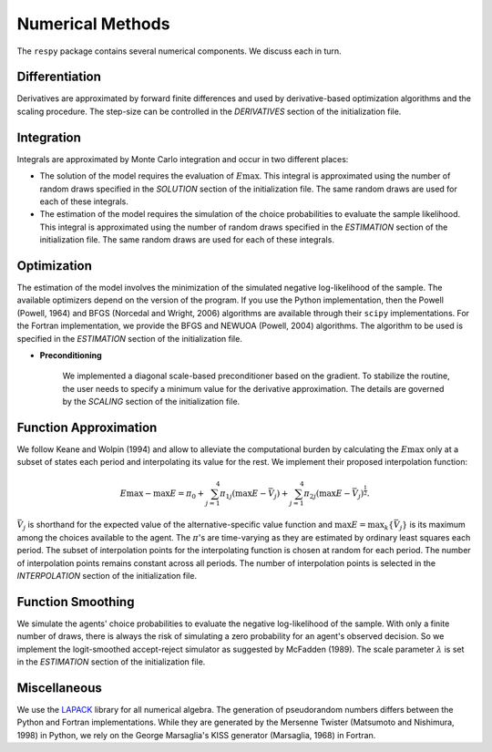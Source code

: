 Numerical Methods
-----------------

The ``respy`` package contains several numerical components. We discuss each in turn.

Differentiation
"""""""""""""""

Derivatives are approximated by forward finite differences and used by derivative-based optimization algorithms and the scaling procedure. The step-size can be controlled in the *DERIVATIVES* section of the initialization file.

Integration
"""""""""""

Integrals are approximated by Monte Carlo integration and occur in two different places:

* The solution of the model requires the evaluation of :math:`E\max`. This integral is approximated using the number of random draws specified in the *SOLUTION* section of the initialization file. The same random draws are used for each of these integrals.

* The estimation of the model requires the simulation of the choice probabilities to evaluate the sample likelihood. This integral is approximated using the number of random draws specified in the *ESTIMATION* section of the initialization file. The same random draws are used for each of these integrals.

Optimization
""""""""""""

The estimation of the model involves the minimization of the simulated negative log-likelihood of the sample. The available optimizers depend on the version of the program. If you use the Python implementation, then the Powell (Powell, 1964) and BFGS (Norcedal and Wright, 2006) algorithms are available through their ``scipy`` implementations. For the Fortran  implementation, we provide the BFGS and NEWUOA (Powell, 2004) algorithms. The algorithm to be used is specified in the *ESTIMATION* section of the initialization file.

* **Preconditioning**

    We implemented a diagonal scale-based preconditioner based on the gradient. To stabilize the routine, the user needs to specify a minimum value for the derivative approximation. The details are governed by the *SCALING* section of the initialization file.

Function Approximation
""""""""""""""""""""""

We follow Keane and Wolpin (1994) and allow to alleviate the computational burden by calculating the :math:`E\max` only at a subset of states each period and interpolating its value for the rest.  We implement their proposed interpolation function:

.. math::
    \begin{align}
    E\max - \max E = \pi_0 + \sum^4_{j = 1} \pi_{1j} (\max E - \bar{V}_j) +
    \sum^4_{j = 1} \pi_{2j} \left(\max E - \bar{V}_j\right)^{\tfrac{1}{2}}.
    \end{align}

:math:`\bar{V}_j` is shorthand for the expected value of the alternative-specific value function and :math:`\max E = \max_k\{\bar{V}_j\}` is its maximum among the choices available to the agent. The :math:`\pi`'s are time-varying as they are estimated by ordinary least squares each period. The subset of interpolation points for the interpolating function is chosen at random for each period. The number of interpolation points remains constant across all periods. The number of interpolation points is selected in the *INTERPOLATION* section of the initialization file.

Function Smoothing
""""""""""""""""""

We simulate the agents' choice probabilities to evaluate the negative log-likelihood of the sample. With only a finite number of draws, there is always the risk of simulating a zero probability for an agent's observed decision. So we implement the logit-smoothed accept-reject simulator as suggested by McFadden (1989). The scale parameter :math:`\lambda` is set in the *ESTIMATION* section of the initialization file.

Miscellaneous
"""""""""""""

We use the `LAPACK <http://www.netlib.org/lapack>`_ library for all numerical algebra. The generation of pseudorandom numbers differs between the Python and Fortran implementations. While they are generated by the Mersenne Twister (Matsumoto and Nishimura, 1998) in Python, we rely on the George Marsaglia's KISS generator (Marsaglia, 1968) in Fortran.
